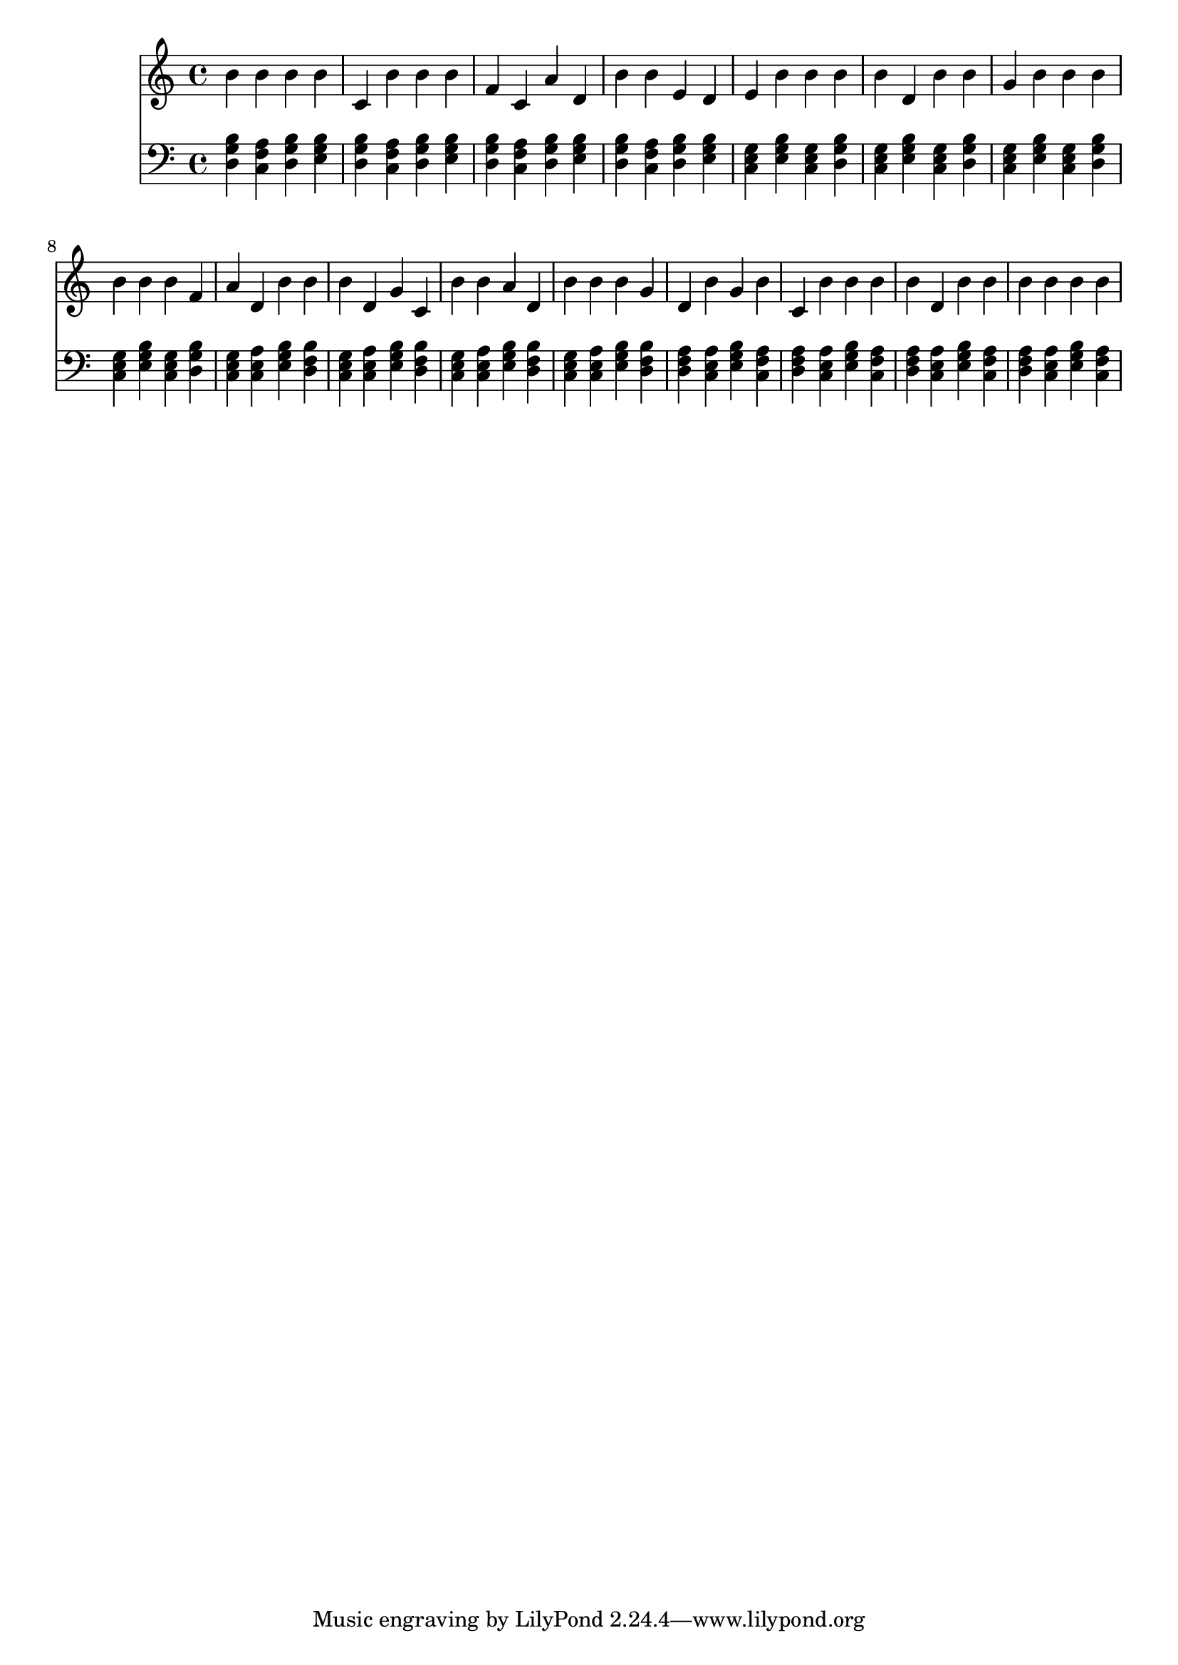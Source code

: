 \version "2.16.0"  % necessary for upgrading to future LilyPond versions.
{
  <<
    \new Staff
      {
        \clef "treble"
        \time 4/4
b' b' b' b' c' 
          b' b' b' f' 
          c' a' d' b' 
          b' e' d' e' 
          b' b' b' b' 
          d' b' b' g' 
          b' b' b' b' 
          b' b' f' a' 
          d' b' b' b' 
          d' g' c' b' 
          b' a' d' b' 
          b' b' g' d' 
          b' g' b' c' 
          b' b' b' b' 
          d' b' b' b' 
          b' b' b'     }
    \new Staff
      {
        \clef "bass"
        \time 4/4
          <g b d>
          <f a c>
          <g b d>
          <e g b>
          <g b d>
          <f a c>
          <g b d>
          <e g b>
          <g b d>
          <f a c>
          <g b d>
          <e g b>
          <g b d>
          <f a c>
          <g b d>
          <e g b>
          <c e g>
          <e g b>
          <c e g>
          <g b d>
          <c e g>
          <e g b>
          <c e g>
          <g b d>
          <c e g>
          <e g b>
          <c e g>
          <g b d>
          <c e g>
          <e g b>
          <c e g>
          <g b d>
          <c e g>
          <a c e>
          <e g b>
          <b d f>
          <c e g>
          <a c e>
          <e g b>
          <b d f>
          <c e g>
          <a c e>
          <e g b>
          <b d f>
          <c e g>
          <a c e>
          <e g b>
          <b d f>
          <d f a>
          <a c e>
          <e g b>
          <f a c>
          <d f a>
          <a c e>
          <e g b>
          <f a c>
          <d f a>
          <a c e>
          <e g b>
          <f a c>
          <d f a>
          <a c e>
          <e g b>
          <f a c>
    } >>
}